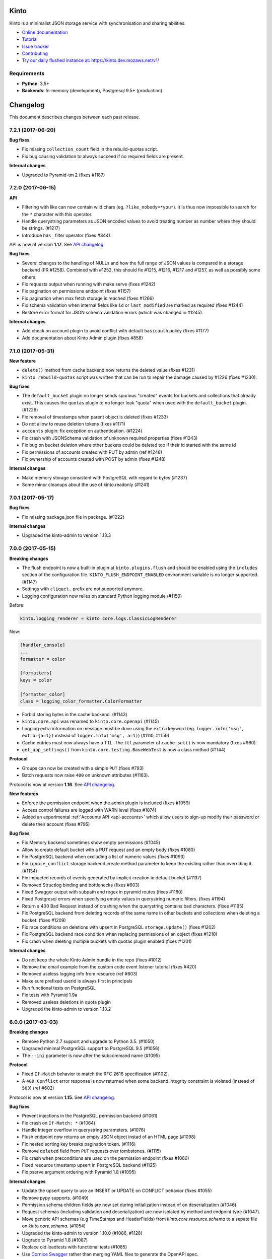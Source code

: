 Kinto
=====

|coc| |irc| |slack| |readthedocs| |pypi| |travis| |master-coverage|

.. |coc| image:: https://img.shields.io/badge/%E2%9D%A4-code%20of%20conduct-blue.svg
    :target: https://github.com/Kinto/kinto/blob/master/CODE_OF_CONDUCT.md
    :alt: Code of conduct

.. |irc| image:: https://img.shields.io/badge/Live%20chat-%23kinto%20on%20freenode-blue.svg
    :target: https://kiwiirc.com/client/irc.freenode.net/?#kinto

.. |slack| image:: https://img.shields.io/badge/slack-kinto-e01865.svg
    :target: https://slack.kinto-storage.org/

.. |travis| image:: https://travis-ci.org/Kinto/kinto.svg?branch=master
    :target: https://travis-ci.org/Kinto/kinto

.. |readthedocs| image:: https://readthedocs.org/projects/kinto/badge/?version=latest
    :target: https://kinto.readthedocs.io/en/latest/
    :alt: Documentation Status

.. |master-coverage| image::
    https://coveralls.io/repos/Kinto/kinto/badge.svg?branch=master
    :alt: Coverage
    :target: https://coveralls.io/r/Kinto/kinto

.. |pypi| image:: https://img.shields.io/pypi/v/kinto.svg
    :target: https://pypi.python.org/pypi/kinto


Kinto is a minimalist JSON storage service with synchronisation and sharing abilities.

* `Online documentation <https://kinto.readthedocs.io/en/latest/>`_
* `Tutorial <https://kinto.readthedocs.io/en/latest/tutorials/first-steps.html>`_
* `Issue tracker <https://github.com/Kinto/kinto/issues>`_
* `Contributing <https://kinto.readthedocs.io/en/latest/community.html#how-to-contribute>`_
* `Try our daily flushed instance at: https://kinto.dev.mozaws.net/v1/ <https://kinto.dev.mozaws.net/v1/>`_

Requirements
------------

* **Python**: 3.5+
* **Backends**: In-memory (development), Postgresql 9.5+ (production)


Changelog
=========

This document describes changes between each past release.

7.2.1 (2017-06-20)
------------------

**Bug fixes**

- Fix missing ``collection_count`` field in the rebuild-quotas script.
- Fix bug causing validation to always succeed if no required fields are present.

**Internal changes**

- Upgraded to Pyramid-tm 2 (fixes #1187)


7.2.0 (2017-06-15)
------------------

**API**

- Filtering with like can now contain wild chars (eg. ``?like_nobody=*you*``).
  It is thus now impossible to search for the ``*`` character with this operator.
- Handle querystring parameters as JSON encoded values
  to avoid treating number as number where they should be strings. (#1217)
- Introduce ``has_`` filter operator (fixes #344).

API is now at version **1.17**. See `API changelog`_.

**Bug fixes**

- Several changes to the handling of NULLs and how the full range of
  JSON values is compared in a storage backend (PR #1258). Combined
  with #1252, this should fix #1215, #1216, #1217 and #1257, as well as
  possibly some others.
- Fix requests output when running with make serve (fixes #1242)
- Fix pagination on permissions endpoint (fixes #1157)
- Fix pagination when max fetch storage is reached (fixes #1266)
- Fix schema validation when internal fields like ``id`` or ``last_modified`` are
  marked as required (fixes #1244)
- Restore error format for JSON schema validation errors (which was
  changed in #1245).

**Internal changes**

- Add check on account plugin to avoid conflict with default ``basicauth`` policy (fixes #1177)
- Add documentation about Kinto Admin plugin (fixes #858)


7.1.0 (2017-05-31)
------------------

**New feature**

- ``delete()`` method from cache backend now returns the deleted value (fixes #1231)
- ``kinto rebuild-quotas`` script was written that can be run to
  repair the damage caused by #1226 (fixes #1230).

**Bug fixes**

- The ``default_bucket`` plugin no longer sends spurious "created"
  events for buckets and collections that already exist. This causes
  the ``quotas`` plugin to no longer leak "quota" when used with the
  ``default_bucket`` plugin. (#1226)
- Fix removal of timestamps when parent object is deleted (fixes #1233)
- Do not allow to reuse deletion tokens (fixes #1171)
- ``accounts`` plugin: fix exception on authentication. (#1224)
- Fix crash with JSONSchema validation of unknown required properties (fixes #1243)
- Fix bug on bucket deletion where other buckets could be deleted too if their id
  started with the same id
- Fix permissions of accounts created with PUT by admin (ref #1248)
- Fix ownership of accounts created with POST by admin (fixes #1248)

**Internal changes**

- Make memory storage consistent with PostgreSQL with regard to bytes (#1237)
- Some minor cleanups about the use of kinto.readonly (#1241)


7.0.1 (2017-05-17)
------------------

**Bug fixes**

- Fix missing package.json file in package. (#1222)

**Internal changes**

- Upgraded the kinto-admin to version 1.13.3


7.0.0 (2017-05-15)
------------------

**Breaking changes**

- The flush endpoint is now a built-in plugin at ``kinto.plugins.flush`` and
  should be enabled using the ``includes`` section of the configuration file.
  ``KINTO_FLUSH_ENDPOINT_ENABLED`` environment variable is no longer supported. (#1147)
- Settings with ``cliquet.`` prefix are not supported anymore.
- Logging configuration now relies on standard Python logging module (#1150)

Before:

.. code-block:: ini

    kinto.logging_renderer = kinto.core.logs.ClassicLogRenderer

Now:

.. code-block:: ini

    [handler_console]
    ...
    formatter = color

    [formatters]
    keys = color

    [formatter_color]
    class = logging_color_formatter.ColorFormatter

- Forbid storing bytes in the cache backend. (#1143)
- ``kinto.core.api`` was renamed to ``kinto.core.openapi`` (#1145)
- Logging extra information on message must be done using the ``extra`` keyword
  (eg. ``logger.info('msg', extra={a=1})`` instead of ``logger.info('msg', a=1)``)
  (#1110, #1150)
- Cache entries must now always have a TTL. The ``ttl`` parameter of ``cache.set()``
  is now mandatory (fixes #960).
- ``get_app_settings()`` from ``kinto.core.testing.BaseWebTest`` is now a
  class method (#1144)

**Protocol**

- Groups can now be created with a simple ``PUT`` (fixes #793)
- Batch requests now raise ``400`` on unknown attributes (#1163).

Protocol is now at version **1.16**. See `API changelog`_.

**New features**

- Enforce the permission endpoint when the admin plugin is included (fixes #1059)
- Access control failures are logged with WARN level (fixes #1074)
- Added an experimental :ref:`Accounts API <api-accounts>` which allow users to sign-up
  modify their password or delete their account (fixes #795)

**Bug fixes**

- Fix Memory backend sometimes show empty permissions (#1045)
- Allow to create default bucket with a PUT request and an empty body (fixes #1080)
- Fix PostgreSQL backend when excluding a list of numeric values (fixes #1093)
- Fix ``ignore_conflict`` storage backend create method parameter to
  keep the existing rather than overriding it. (#1134)
- Fix impacted records of events generated by implicit creation in default
  bucket (#1137)
- Removed Structlog binding and bottlenecks (fixes #603)
- Fixed Swagger output with subpath and regex in pyramid routes (fixes #1180)
- Fixed Postgresql errors when specifying empty values in querystring numeric filters. (fixes #1194)
- Return a 400 Bad Request instead of crashing when the querystring contains bad characters. (fixes #1195)
- Fix PostgreSQL backend from deleting records of the same name in
  other buckets and collections when deleting a bucket. (fixes #1209)
- Fix race conditions on deletions with upsert in PostgreSQL ``storage.update()`` (fixes #1202)
- Fix PostgreSQL backend race condition when replacing permissions of an object (fixes #1210)
- Fix crash when deleting multiple buckets with quotas plugin enabled (fixes #1201)

**Internal changes**

- Do not keep the whole Kinto Admin bundle in the repo (fixes #1012)
- Remove the email example from the custom code event listener tutorial (fixes #420)
- Removed useless logging info from resource (ref #603)
- Make sure prefixed userid is always first in principals
- Run functional tests on PostgreSQL
- Fix tests with Pyramid 1.9a
- Removed useless deletions in quota plugin
- Upgraded the kinto-admin to version 1.13.2


6.0.0 (2017-03-03)
------------------

**Breaking changes**

- Remove Python 2.7 support and upgrade to Python 3.5. (#1050)
- Upgraded minimal PostgreSQL support to PostgreSQL 9.5 (#1056)
- The ``--ini`` parameter is now after the subcommand name (#1095)

**Protocol**

- Fixed ``If-Match`` behavior to match the RFC 2616 specification (#1102).
- A ``409 Conflict`` error response is now returned when some backend integrity
  constraint is violated (instead of ``503``) (ref #602)

Protocol is now at version **1.15**. See `API changelog`_.

**Bug fixes**

- Prevent injections in the PostgreSQL permission backend (#1061)
- Fix crash on ``If-Match: *`` (#1064)
- Handle Integer overflow in querystring parameters. (#1076)
- Flush endpoint now returns an empty JSON object instad of an HTML page (#1098)
- Fix nested sorting key breaks pagination token. (#1116)
- Remove ``deleted`` field from ``PUT`` requests over tombstones. (#1115)
- Fix crash when preconditions are used on the permission endpoint (fixes #1066)
- Fixed resource timestamp upsert in PostgreSQL backend (#1125)
- Fix pserve argument ordering with Pyramid 1.8 (#1095)

**Internal changes**

- Update the upsert query to use an INSERT or UPDATE on CONFLICT behavior (fixes #1055)
- Remove pypy supports. (#1049)
- Permission schema children fields are now set during initialization instead of on
  deserialization (#1046).
- Request schemas (including validation and deserialization) are now isolated by method
  and endpoint type (#1047).
- Move generic API schemas (e.g TimeStamps and HeaderFields) from `kinto.core.resource.schema`
  to a sepate file on `kinto.core.schema`. (#1054)
- Upgraded the kinto-admin to version 1.10.0 (#1086, #1128)
- Upgrade to Pyramid 1.8 (#1087)
- Replace old loadtests with functional tests (#1085)
- Use `Cornice Swagger <https://github.com/Cornices/cornice.ext.swagger>`_ rather than
  merging YAML files to generate the OpenAPI spec.
- Gracefully handle ``UnicityError`` with the ``default_bucket`` plugin and
  the PostgreSQL backend using PostgreSQL 9.5+ ``ON CONFLICT`` clause. (#1122)


5.3.2 (2017-01-31)
------------------

**Bug fixes**

- Retries to set value in PostgreSQL cache backend in case of BackendError (fixes #1052)


5.3.1 (2017-01-30)
------------------

**Bug fixes**

- Retries to set value in PostgreSQL cache backend in case of IntegrityError (fixes #1035)

**Internal changes**

- Remove JSON Patch content-type from accepted types on the viewset, since it is handled
  in a separate view (#1031).
- Upgraded to Kinto-Admin 1.8.1
- Configure the Kinto Admin auth methods from the server configuration (#1042)

5.3.0 (2017-01-20)
------------------

**Bug fixes**

- Fix crash with batch endpoint when list of requests contains trailing comma (fixes #1024)

**Internal changes**

- Cache backend transactions are not bound to the request/response cycle anymore (fixes #879)
- Quick mention of PostgreSQL commands to run tests locally in contributing docs.
- Use YAML ``safe_load`` for the swagger file. (#1022)
- Request headers and querystrings are now validated using cornice schemas (#873).
- JSON Patch format is now validated using cornice (#880).
- Upgraded to Kinto-Admin 1.8.0


5.2.0 (2017-01-11)
------------------

**Protocol**

- Add an `OpenAPI specification <https://kinto.readthedocs.io/en/latest/api/1.x/openapi.html>`_
  for the HTTP API on ``/__api__`` (#997)

Protocol is now at version **1.14**. See `API changelog`_.

**New features**

- When admin is enabled, ``/v1/admin`` does not return ``404`` anymore, but now redirects to
  ``/v1/admin/`` (with trailing slash).

**Bug fixes**

- Add missing ``Total-Records`` field on ``DELETE`` header with plural endpoints (fixes #1000)

**Internal changes**

- Changed default listening address from 0.0.0.0 to 127.0.0.1 (#949, thanks @PeriGK)
- Upgrade to Kinto-Admin 1.7.0


5.1.0 (2016-12-19)
------------------

**Protocol**

- Add a ``basicauth`` capability when activated on the server. (#937)
- Add ability to delete history entries using ``DELETE`` (#958)

Protocol is now at version **1.13**. See `API changelog`_.

**Bug fixes**

- Permissions are now correctly removed from permission backend when a parent
  object is deleted (fixes #898)
- Heartbeat of storage backend does not leave tombstones (fixes #985)
- Fix ``record_id`` attribute in history entries when several records are
  modified via a batch request (fixes #942)
- Fix crash on redirection when path contains control characters (fixes #962)
- Fix crash on redirection when path contains unicode characters (#982)
- Fix performance issue when fetching shared objects from plural endpoints (fixes #965)
- Fix JSON-Merge validation (fixes #979)
- Fix crash when ``If-Match`` or ``If-None-Match`` headers contain invalid
  unicode data (fixes #983)
- Add missing ``ETag`` and ``Last-Modified`` headers on ``POST`` and ``DELETE``
  responses (#980)
- Return 404 on non-existing objects for users with read permissions (fixes #918)
- Fix pagination with DELETE on plural endpoints (fixes #987)

**New features**

- Activate ``basicauth`` in admin by default. (#943)
- Add a setting to limit the maximum number of bytes cached in the memory backend. (#610)
- Add a setting to exclude certain resources from being tracked by history (fixes #964)

**Backend changes**

- ``storage.delete_all()`` now accepts ``sorting``, ``pagination_rules`` and ``limit``
  parameters (#997)
- ``permissions.get_accessible_objects()`` does not support Regexp and now accepts
  a ``with_children`` parameter (#975)
- ``cache.set()`` now logs a warning if ``ttl`` is ``None`` (#967)

**Internal changes**

- Remove usage of assert (fixes #954)
- The ``delete_object_permissions()`` of the permission backend now supports
  URI patterns (eg. ``/bucket/id*``)
- Refactor handling of prefixed user id among request principals
- Add a warning when a cache entry is set without TTL (ref #960)
- Replaced insecure use of ``random.random()`` and ``random.choice(...)`` with
  more secure ``random.SystemRandom().random()`` and
  ``random.SystemRandom().choice(...)``. (#955)
- Removed usage of pattern matching in PostgreSQL when not necessary (ref #907, fixes #974)
- Insist about authentication in concepts documentation (ref #976)
- Upgrade to Kinto-Admin 1.6.0


5.0.0 (2016-11-18)
------------------

**Breaking changes**

- Upgraded to Cornice 2.0 (#790)

**Protocol**

- Add support for `JSON-Patch (RFC 6902) <https://tools.ietf.org/html/rfc6902>`_.
- Add support for `JSON-Merge (RFC 7396) <https://tools.ietf.org/html/rfc7396>`_.
- Added a principals list to ``hello`` view when authenticated.
- Added details attribute to 404 errors. (#818)

Protocol is now at version **1.12**. See `API changelog`_.

**New features**

- Added a new built-in plugin ``kinto.plugins.admin`` to serve the kinto admin.
- Added a new ``parse_resource`` utility to ``kinto.core.utils``

**Bug fixes**

- Fixed showing of backend type twice in StatsD backend keys (fixes #857)
- Fix crash when querystring parameter contains null string (fixes #882)
- Fix crash when redirection path contains CRLF character (fixes #887)
- Fix response status for OPTION request on version redirection (fixes #852)
- Fix crash in PostgreSQL backend when specified bound permissions is empty (fixes #906)
- Permissions endpoint now exposes the user permissions defined in settings (fixes #909)
- Fix bug when two subfields are selected in partial responses (fixes #920)
- Fix crash in permission endpoint when merging permissions from settings and from
  permissions backend (fixes #926)
- Fix crash in authorization policy when object ids contain unicode (fixes #931)

**Internal changes**

- Resource ``mapping`` attribute is now deprecated, use ``schema`` instead (#790)
- Clarify implicit permissions when allowed to create child objects (#884)
- Upgrade built-in ``admin`` plugin to Kinto Admin 1.5.0
- Do not bump timestamps in PostgreSQL storage backend when non-data columns
  are modified.
- Add some specifications for the permissions endpoint with regards to inherited
  permissions
- Add deletion of multiple groups in API docs (#928)


Thanks to all contributors, with a special big-up for @gabisurita!


4.3.1 (2016-10-06)
------------------

**Bug fixes**

- Make sure we redirect endpoints with trailing slashes with the default bucket plugin. (#848)
- Fix group association when members contains ``system.Authenticated`` (fixes #776)
- Raise an error when members contains ``system.Everyone`` or a group ID (#850)
- Fix StatsD view counter with 404 responses (#853)
- Fixes filtering on ids with numeric values. (fixes #851)


4.3.0 (2016-10-04)
------------------

**Protocol**

- Fix error response consistency with safe creations if the ``create`` permission
  is granted (fixes #792). The server now returns a ``412`` instead of a ``403`` if
  the ``If-None-Match: *`` header is provided and the ``create`` permission is granted.
- The ``permissions`` attribute is now empty in the response if the user has not the permission
  to write on the object (fixes #123)
- Filtering records now works the same on the memory and postgresql backends:
  if we're comparing to a number, the filter will now filter out records that
  don't have this field. If we're comparing to anything else, the record
  without such a field is treated as if it had '' as the value for this field.
  (fixes #815)
- Parent **attributes are now readable** if children creation is allowed. That means for example
  that collection attributes are now readable to users with ``record:create`` permission.
  Same applies to bucket attributes and ``collection:create`` and ``group:create`` (fixes #803)
- Return an empty list on the plural endpoint instead of ``403`` if the ``create``
  permission is allowed

Protocol is now at version **1.11**. See `API changelog`_.

**Bug fixes**

- Fix crash in history plugin when target had no explicit permission defined (fixes #805, #842)

**New features**

- The storage backend now allows ``parent_id`` pattern matching in ``kinto.core.storage.get_all``. (#821)
- The history and quotas plugins execution time is now monitored on StatsD (``kinto.plugins.quotas``
  and ``kinto.plugins.history``) (#832)
  ``kinto.version_json_path`` settings (fixes #830)

**Internal changes**

- Fixed a failing pypy test by changing the way it was mocking
  `transaction.manager.commit` (fixes #755)
- Moved storage/cache/permissions base tests to ``kinto.core.*.testing`` (fixes #801)
- Now fails with an explicit error when StatsD is configured but not installed.
- Remove redundant fields from data column in PostgreSQL records table (fixes #762)


4.2.0 (2016-09-15)
------------------

**Protocol**

- Support for filtering records based on a text search (#791)

Protocol is now at version **1.10**. See `API changelog`_.

**Bug fixes**

- Fix concurrent writes in the memory backend (fixes #759)
- Fix heartbeat transaction locks with PostgreSQL backends (fixes #804)
- Fix crash with PostgreSQL storage backend when filtering with integer on
  a missing field (fixes #813)

**Internal changes**

- Fix links to comparison table in docs


4.1.1 (2016-08-29)
------------------

**Bug fixes**

- Fix kinto init input function (#796)


4.1.0 (2016-08-22)
------------------

**New features**

- Show warning when ``http_scheme`` is not set to ``https`` (#706, thanks @Prashant-Surya)

**Bug fixes**

- Fix sorting/filtering history entries by ``date`` field
- On subobject filtering, return a 400 error response only if first level field
  is unknown (on resources with strict schema)


4.0.1 (2016-08-22)
------------------

**New features**

- Permissions endpoint (``GET /permissions``) can now be filtered, sorted and paginated.

**Bug fixes**

- Return 400 error response when history is filtered with unknown field
- Fix crash on permissions endpoint when history is enabled (#774)
- Fix crash on history when interacting via the bucket plural endpoint (``/buckets``) (fixes #773)

**Internal changes**

- Fix documentation of errors codes (fixes #766)
- ``kinto.id_generator`` was removed from documentation since it does not
  behave as expected (fixes #757, thanks @doplumi)
  folder and a ``kinto.core.testing`` module was introduced for tests helpers
  (fixes #605)
- In documentation, link the notion of principals to the permissions page instead
  of glossary
- Add details about ``PATCH`` behaviour (fixes #566)


4.0.0 (2016-08-17)
------------------

**Breaking changes**

- ``kinto --version`` was renamed ``kinto version``
- ``ResourceChanged`` and ``AfterResourceChanged`` events now return
  ``old`` and ``new`` records for the ``delete`` action. (#751)
- Redis backends are not part of the core anymore. (#712).
  Use ``kinto_redis.cache`` instead of ``kinto.core.cache.redis``
  Use ``kinto_redis.storage`` instead of ``kinto.core.storage.redis``
  Use ``kinto_redis.permission`` instead of ``kinto.core.permission.redis``
- Redis listener is not part of the core anymore. (#712)
  Use ``kinto.event_listeners.redis.use = kinto_redis.listeners`` instead of
  ``kinto.event_listeners.redis.use = kinto.core.listeners.redis``
- Notion of unique fields was dropped from ``kinto.core`` resources.

**Protocol**

- Added a ``/__version__`` endpoint with the version that has been deployed. (#747)
- Allow sub-object filtering on plural endpoints (e.g ``?person.name=Eliot``) (#345)
- Allow sub-object sorting on plural endpoints (e.g ``?_sort=person.name``) (#345)

Protocol is now at version **1.9**. See `API changelog`_.

**New features**

- Added a new built-in plugin ``kinto.plugins.history`` that keeps track of every action
  that occured within a bucket and serves a stream of changes that can be synced.
  See `API documentation <https://kinto.readthedocs.io/en/latest/api/1.x/history.html>`_.
- Added a new ``--dry-run`` option to command-line script ``migrate`` that will simulate
  migration operation without executing on the backend (thanks @lavish205! #685)
- Added ability to plug custom StatsD backend implementations via a new ``kinto.statsd_backend``
  setting. Useful for Datadogâ˘ integration for example (fixes #626).
- Added a ``delete-collection`` action to the ``kinto`` command. (#727)
- Added verbosity options to the ``kinto`` command. (#745)
- Added a built-in plugin that allows to define quotas per bucket or collection. (#752)

**Bug fixes**

- Fix bug where the resource events of a request targetting two groups/collection
  from different buckets would be grouped together.
- Fix crash when an invalid UTF-8 character is provided in URL
- Fix crash when provided ``last_modified`` field is not divisible (e.g. string)

**Internal changes**

- Huge rework of documentation after the merge of *Cliquet* into kinto.core (#731)
- Improve the documentation about generating docs (fixes #615)
- Switch from cliquet-pusher to kinto-pusher in Dockerfile and tutorial.
- List posssible response status on every endpoint documentation (#736)
- Remove duplicated and confusing docs about generic resources
- Replace the term ``protocol`` by ``API`` in documentation (fixes #664)
- Add load tests presets (exhaustive, read, write) in addition to the existing random. Switched integration test ``make loadtest-check-simulation`` to run the exhaustive one (fixes #258)
- Remove former Cliquet load tests (#733)
- Add a flag to to run simulation load tests on ``default`` bucket. Uses ``blog``
  bucket by default (#733)
- Add command-line documentation (#727)
- The ``--backend`` command-line option for ``kinto init`` is not accepted as first
  parameter anymore
- Improved parts of the FAQ (#744)
- Improve 404 and 403 error handling to make them customizable. (#748)
- ``kinto.core`` resources are now schemaless by default (fixes #719)


3.3.3 (2016-09-12)
------------------

- Fix heartbeat transaction locks with PostgreSQL backends (fixes #804)


3.3.2 (2016-07-21)
------------------

**Bug fixes**

- Fix Redis get_accessible_object implementation (#725)
- Fix bug where the resource events of a request targetting two groups/collection
  from different buckets would be grouped together.


3.3.1 (2016-07-19)
------------------

**Protocol**

- Add the ``permissions_endpoint`` capability when the ``kinto.experimental_permissions_endpoint`` is set. (#722)


3.3.0 (2016-07-18)
------------------

**Protocol**

- Add new *experimental* endpoint ``GET /v1/permissions`` to retrieve the list of permissions
  granted on every kind of object (#600).
  Requires setting ``kinto.experimental_permissions_endpoint`` to be set to ``true``.

Protocol is now at version **1.8**. See `API changelog`_.

**Bug fixes**

- Fix crash in authorization policy when requesting ``GET /buckets/collections`` (fixes #695)
- Fix crash with PostgreSQL storage backend when provided id in POST is an integer (#688).
  Regression introduced in 3.2.0 with #655.
- Fix crash with PostgreSQL storage backend is configured as read-only and reaching
  the records endpoint of an unknown collection (fixes #693, related #558)
- Fix events payloads for actions in the default bucket (fixes #704)
- Fix bug in object permissions with memory backend
- Make sure the tombstone is deleted when the record is created with PUT. (#715)
- Allow filtering and sorting by any attribute on buckets, collections and groups list endpoints
- Fix crash in memory backend with Python3 when filtering on unknown field

**Internal changes**

- Resource events constructors signatures were changed. The event payload is now
  built immediately when event is fired instead of during transactoin commit (#704).
- Fix crash when a resource is registered without record path.
- Changed behaviour of accessible objects in permissions backend when list of
  bound permissions is empty.
- Bump ``last_modified`` on record when provided value is equal to previous
  in storage ``update()`` method (#713)
- Add ability to delete records and purge tombstones with just the ``parent_id``
  parameter (#711)
- Buckets deletion is now a lot more efficient, since every sub-objects are
  deleted with a single operation on storage backend (#711)
- Added ``get_objects_permissions()`` method in ``permission`` backend (#714)
- Changed ``get_accessible_objects()``, ``get_authorized_principals()`` methods
  in ``permission`` backend (#714)
- Simplified and improved the code quality of ``kinto.core.authorization``,
  mainly by keeping usage of ``get_bound_permissions`` callback in one place only.


3.2.0 (2016-06-14)
------------------

**Protocol**

- Allow record IDs to be any string instead of just UUIDs (fixes #655).

Protocol is now at version **1.7**. See `API changelog`_.

**New features**

- ``kinto start`` now accepts a ``--port`` option to specify which port to listen to.
  **Important**: Because of a limitation in `Pyramid tooling <http://stackoverflow.com/a/21228232/147077>`_,
  it won't work if the port is hard-coded in your existing ``.ini`` file. Replace
  it by ``%(http_port)s`` or regenerate a new configuration file with ``kinto init``.
- Add support for ``pool_timeout`` option in Redis backend (fixes #620)
- Add new setting ``kinto.heartbeat_timeout_seconds`` to control the maximum duration
  of the heartbeat endpoint (fixes #601)
- Ability to define ID generators per object type via the settings

**Bug fixes**

- Fix loss of data attributes when permissions are replaced with ``PUT`` (fixes #601)
- Fix 400 response when posting data with ``id: "default"`` in default bucket.
- Fix 500 on heartbeat endpoint when a check does not follow the specs and raises instead of
  returning false.

**Internal changes**

- Renamed some permission backend methods for consistency with other classes (fixes #608)
- Removed some deprecated code that had been in ``kinto.core`` for too long.

**Documentation**

- Mention in groups documentation that the principal of a group to be used in a permissions
  definition is the full URI (e.g. ``"write": ["/buckets/blog/groups/authors"]``)
- Fix typo in Github tutorial (thanks @SwhGo_oN, #673)
- New Kinto logo (thanks @AymericFaivre, #676)
- Add a slack badge to the README (#675)
- Add new questions on FAQ (thanks @enguerran, #678)
- Fix links to examples (thanks @maxdow, #680)


3.1.0 (2016-05-24)
------------------

**Protocol**

- Added the ``GET /contribute.json`` endpoint for open-source information (fixes #607)

Protocol is now at version **1.6**. See `API changelog`_.


**Bug fixes**

- Fix internal storage filtering when an empty list of values is provided.
- Authenticated users are now allowed to obtain an empty list of buckets on
  ``GET /buckets`` even if no bucket is readable (#454)
- Fix enabling flush enpoint with ``KINTO_FLUSH_ENDPOINT_ENABLED`` environment variable (fixes #588)
- Fix reading settings for events listeners from environment variables (fixes #515)
- Fix principal added to ``write`` permission when a publicly writable object
  is created/edited (fixes #645)
- Prevent client to cache and validate authenticated requests (fixes #635)
- Fix bug that prevented startup if old Cliquet configuration values
  were still around (#633)

**Documentation**

- Improved documentation about running in production with uWSGI (#543, #545)


3.0.1 (2016-05-20)
------------------

**Bug fixes**

- Fix crash when a cache expires setting is set for a specific bucket or collection. (#597)
- Mark old cliquet backend settings as deprecated (but continue to support them). (#596)


3.0.0 (2016-05-18)
------------------

- Major version update. Merged cliquet into kinto.core. This is
  intended to simplify the experience of people who are new to Kinto.
  Addresses #687.
- Removed ``initialize_cliquet()``, which has been deprecated for a while.
- Removed ``cliquet_protocol_version``. Kinto already defines
  incompatible API variations as part of its URL format (e.g. ``/v0``,
  ``/v1``). Services based on kinto.core are free to use
  ``http_api_version`` to indicate any additional changes to their
  APIs.
- Simplify settings code. Previously, ``public_settings`` could be
  prefixed with a project name, which would be reflected in the output
  of the ``hello`` view. However, this was never part of the API
  specification, and was meant to be solely a backwards-compatibility
  hack for first-generation Kinto clients. Kinto public settings
  should always be exposed unprefixed. Applications developed against
  kinto.core can continue using these names even after they transition
  clients to the new implementation of their service.

**Bug fixes**

- Add an explicit message when the server is configured as read-only and the
  collection timestamp fails to be saved (ref Kinto/kinto#558)
- Prevent the browser to cache server responses between two sessions. (#593)
- Redirects version prefix to hello page when trailing_slash_redirect is enabled. (#700)
- Fix crash when setting empty permission list with PostgreSQL permission backend (fixes Kinto/kinto#575)
- Fix crash when type of values in querystring for exclude/include is wrong (fixes Kinto/kinto#587)
- Fix crash when providing duplicated principals in permissions with PostgreSQL permission backend (fixes #702)
- Add ``app.wsgi`` to the manifest file. This helps address #543.


2.1.1 (2016-04-29)
------------------

**Bug fixes**

- Fix crash in JSON schema validation when additional properties are provided (fixes #548)
- Strip internal fields before validating JSON schema (fixes #549)
- Fix migration of triggers in PostgreSQL storage backend when upgrading from Kinto<2.0.
  Run the ``migrate`` command will basically re-create them (fixes #559)

**Documentation**

- Fix typo in RHEL installation instructions (#552, thanks @enkidulan!)
- Link to english version of kinto presentation article (#553, thanks @glasserc!)
- Document basics about PostgreSQL privileges (#547)
- Change links from readthedocs.org to readthedocs.io (#557)
- Fix Parse server license in docs (#571, thanks @revolunet!)


2.1.0 (2016-04-19)
------------------

**Bug fixes**

- Relax content-type validation when no body is posted (fixes #507)
- Fix creation events not sent for implicit creation of objects in the ``default``
  bucket (fixes #529)
- Fix the Dockerfile pip install (#522)
- Fix concurrency control request headers to recreate deleted objects (#512)

**New features**

- Allow groups to store arbitrary properties. (#469)
- A ``cache_prefix`` setting was added for cache backends. (mozilla-services/cliquet#680)

**Documentation**

- Put the cloud provider links in a comparison table (#514)
- Fix the module name of Redis event listener (thanks @happy-tanuki, #516)
- Add Makefile Documentation (thanks @ayusharma, #483)
- Document how to run Docker with custom config file (#525)
- Fix API version title (#523)
- Add a 'upgrade pip' command in the getting-started docs (#531)
- Document how to configure the postgresql backend (#533)
- Document how to upgrade Kinto (#537, #538)

Protocol is now in version **1.5**. See `API changelog`_.


2.0.0 (2016-03-08)
------------------

**Protocol**

- Allow buckets to store arbitrary properties. (#239, #462)
- Delete every (writable) buckets using ``DELETE /v1/buckets``
- Delete every (writable) collections using ``DELETE /v1/buckets/<bucket-id>/collections``
- Clients are redirected to URLs without trailing slash only if the current URL
  does not exist (#656)
- Partial responses can now be specified for nested objects (#445)
  For example, ``/records?_fields=address.street``.
- List responses are now sorted by last_modified descending by default (#434,
  thanks @ayusharma)
- Server now returns 415 error response if client cannot accept JSON response (#461, mozilla-services/cliquet#667)
- Server now returns 415 error response if client does not send JSON request (#461, mozilla-services/cliquet#667)
- Add the ``__lbheartbeat__`` endpoint, for load balancer membership test.
- Add the ``flush_endpoint``, ``schema`` and ``default_bucket`` to the capabilities
  if enabled in settings (#270)

Protocol is now in version **1.4**. See `API changelog`_.

**Breaking changes**

- ``kinto.plugins.default_bucket`` plugin is no longer assumed. We invite users
  to check that the ``kinto.plugins.default_bucket`` is present in the
  ``includes`` setting if they expect it. (ref #495)
- ``kinto start`` must be explicitly run with ``--reload`` in order to
  restart the server when code or configuration changes (ref #490).
- Errors are not swallowed anymore during the execution of ``ResourceChanged``
  events subscribers.

  Subscribers are still executed within the transaction like before.

  Subscribers are still executed even if the transaction is eventually rolledback.
  Every subscriber execution succeeds, or none.

  Thus, subscribers of these events should only perform operations that are reversed
  on transaction rollback: most likely database storage operations.

  For irreversible operations see the new ``AfterResourceChanged`` event.

**New features**

- Event subscribers are now ran synchronously and can thus alter responses (#421)
- Resource events are now merged in batch requests. One event per resource and
  per action is emitted when a transaction is committed (mozilla-services/cliquet#634)
- Monitor time of events listeners execution (mozilla-services/cliquet#503)
- Added a new ``AfterResourceChanged`` event, that is sent only when the commit
  in database is done and successful.
  `See more details <https://cliquet.readthedocs.io/en/latest/reference/notifications.html>`_.
- Track execution time on StatsD for each authentication sub-policy (mozilla-services/cliquet#639)
- Default console log renderer now has colours (mozilla-service/cliquet#671)
- Output Kinto version with ``kinto --version`` (thanks @ayusharma)

**Bug fixes**

- Fix PostgreSQL backend timestamps when collection is empty (#433)
- ``ResourceChanged`` events are not emitted if a batch subrequest fails (mozilla-services/cliquet#634)
  There are still emitted if the whole batch transaction is eventually rolledback.
- Fix a migration of PostgreSQL schema introduced that was never executed (mozilla-services/cliquet#604)
- Fix statsd initialization on storage (mozilla-services/cliquet#637)
- Providing bad last modified values on delete now returns 400 (mozilla-services/cliquet#665)
- Providing last modified in the past for delete now follows behaviour create/update (mozilla-services/cliquet#665)
- Do not always return 412 errors when request header ``If-None-Match: *``
  is sent on ``POST /collection`` (fixes #489, mozilla-service/cliquet#673)
- Fix secret in ini on Python 3 (fixes #341)
- Error when trying to create an empty directory (fixes #475)
- Text plain body should be rejected with an error (#461)

**Documentation**

- Additions in troubleshooting docs (thanks @ayusharma)
- Add uwsgi bind error to troubleshooting (fixes #447)
- Mention python plugin for Uwsgi (#448)
- Add how to troubleshoot psql encoding problems. (#453)
- Add mini checklist for CDN deployment (#450)
- Replace subjective ligthweight by minimalist (fixes #417)
- Improve synchronisation docs (#451)
- Add the requirements in the Readme (#465)
- Add docs about architecture (fixes #430)
- Add a 'why' paragraph to the docs (Kinto value proposition) (#482)
- Update docs: how to choose the backend (#485, thanks @Enguerran)
- Add a custom id generator tutorial (#464)

**Internal changes**

- Changed default duration between retries on error (``Retry-After`` header)
  from 30 to 3 seconds.
- Speed-up startup (ref #490)
- Optimized (and cleaned) usage of (un)authenticated_userid (#424, mozilla-services/cliquet#641)
- Fixed usage of virtualenv in Makefile (#443)
- Add a badge for the irc channel (#459)
- Change phrasing for backend selection (#470)
- Add a CONTRIBUTING file (#471, thanks @magopian)
- Add a contribute.json file (#478, #480, thanks @magopian)


1.11.2 (2016-02-03)
------------------=

**Bug fixes**

- Expose the ETag header in 304 responses for default bucket (ref mozilla-services/cliquet#631)

**Documentation**

- Add Scalingo *one-click deploy* button (#418, thanks @yannski)
- Improve introduction of notifications tutorial (#419, thanks @tarekziade)
- Fix typos (thanks @magopian)


1.11.1 (2016-02-01)
------------------=

**Bug fixes**

- Fix wheels for Python 3 that were requiring the functools32 package that is
  for Python 2 only (fixes #303).

**Documentation**

- Fix a broken hyperlink in the overview section. (#406, thanks William Hoang)
- Talk about tokens rather than user:password (#393)


1.11.0 (2016-01-28)
------------------=

**Protocol**

- Forward slashes (``/``) are not escaped anymore in JSON responses (mozilla-services/cliquet#537)
- Fields can be filtered in GET requests using ``_fields=f1,f2`` in querystring (#399)
- New collections can be created via ``POST`` requests (thanks John Giannelos)
- The API capabilities can be exposed in a ``capabilities`` attribute in the
  root URL (#628). Clients can rely on this to detect optional features on the
  server (e.g. enabled plugins)

Protocol is now version 1.3. See `API changelog`_.

**New features**

- Add a Heroku single-clic deploy button (#362)
- Install PostgreSQL libraries on ``kinto init`` (fixes #313)
- Smaller Docker container image (#375, #376, #383)
- Install major plugins in Dockerfile (fixes #317)
- The policy name used to configure authentication in settings is now used for
  the user id prefix and StatsD ``authn_type`` counters.
- Check backends configuration at startup (#228)
- Output message for config file creation (#351, thanks Aditya Basin)
- Trigger internal event on server flush (#354)

**Bug fixes**

- Fix validation of collection id in default bucket (fixes #260)
- Fix kinto init failure when the config folder already exists (#349)
- Fix Docker compose startup (fixes #325)
- Run migrate command when Docker container starts (fixes #363)
- Fix listener name logging during startup (#626)
- Do not log batch subrequests twice (#264)
- Fix hmac digest with Python 3 (#288)
- Add explicit dependency for functools32 when Kinto is installed with an old
  pip version (fixes #303)

**Documentation**

Highlights:

- Add tutorials about notifications (ref #353)
- Add tutorial how to write a plugin (#382)
- Add tutorial how to setup Github authentication (#390)
- Move default values to dedicated column in docs (fixes #255)
- Move run-kinto to get-started and remove platform specific installation
  instructions (#373)

Improved:

- Update features table in overview
- Update overview comparisons (#294, #324, #328)
- Update FAQ (#397, #398)
- Simplify some aspects of the settings page (#374)
- Sharding documentation (#381)

Minor:

- Added missing DELETE endoint for list of records (fixes #238)
- Mention how to restrict private URLs with NGinx (fixes #250)
- Fix link to the freenode #kinto channel in the docs (#333)
- Remove Firefox Account mention from README (fixes #326)
- Move application examples page to wiki (ref #321)
- Move PostgreSQL server docs to wiki (fixes #321)
- Change colors of logo (#359)
- Add invitation for community to point their demos/use cases (fixes #356)
- Remove duplicate glossary in docs (#372)
- Remove troubleshooting paragraph from contributing page (#385)
- Fix wrong groups name and permissions names in the documentation (#389)
- Improve formatting of code block in tutorials (#391, #396)

**Internal changes**

- Default bucket feature is now a built-in plugin (fixes #277, fixes #311, #380)
- Do not require cliquet master branch in dev (#341, #400). Now moved as tox env in TravisCI


1.10.1 (2015-12-11)
------------------=

**Bug fixes**

- Fix ``kinto init`` when containing folder does not exist (fixes #302)

**Internal changes**

- Added Hoodie in the comparison matrix (#282, thanks @Niraj8!)
- Added a get started button in documentation (#315, thanks @Niraj8!)


1.10.0 (2015-12-01)
------------------=

**Breaking changes**

- When using *cliquet-fxa*, the setting ``multiauth.policy.fxa.use`` must now
  be explicitly set to ``cliquet_fxa.authentication.FxAOAuthAuthenticationPolicy``
- Fields in the root view were renamed (mozilla-services/cliquet#600)

**Bug fixes**

- Fix redis default host in kinto init (fixes #289)
- Fix DockerFile with default configuration (fixes #296)
- Include plugins after setting up components (like authn/authz) so that plugins
  can register views with permissions checking
- Remove ``__permissions__`` from impacted records values in ``ResourceChanged``
  events (mozilla-services/cliquet#586)

**Protocol**

Changed the naming in the root URL (hello view) (mozilla-services/cliquet#600)

- Added ``http_api_version``
- Renamed ``hello`` to ``project_name``
- Renamed ``protocol_version`` to ``cliquet_protocol_version``
- Renamed ``documentation`` to ``project_docs``
- Renamed ``version`` to ``project_version``


**New features**

- New options in configuration of listeners to specify filtered actions and
  resource names (mozilla-services/cliquet#492, mozilla-services/cliquet#555)
- Add ability to be notified on read actions on a resource (disabled by
  default) (mozilla-services/cliquet#493)

**Internal changes**

- Clarified how Kinto is versionned in the documentation (#305)

1.9.0 (2015-11-18)
------------------

- Upgraded to *Cliquet* 2.11.0

**Breaking changes**

- For PostgreSQL backends, it is recommended to specify ``postgresql://``.

**Protocol**

- In the hello view:

   - Add a ``bucket`` attribute in ``user`` mapping allowing clients
     to obtain the actual id of their default bucket
   - Add the ``protocol_version`` to tell which protocol version is
     implemented by the service. (#324)

- ``_since`` and ``_before`` now accepts an integer value between quotes ``"``,
  as it would be returned in the ``ETag`` response header.
- A batch request now fails if one of the subrequests fails
  (mozilla-services/cliquet#510) (*see new feature about
  transactions*)

**New features**

- Add a Kinto command for start and migrate operation. (#129)
- Add a Kinto command to create a configuration file. (#278)
- A transaction now covers the whole request/response cycle (#194).
  If an error occurs during the request processing, every operation performed
  is rolled back. **Note:** This is only enabled with *PostgreSQL* backends. In
  other words, the rollback has no effect on backends like *Redis* or *Memory*.

- New settings for backends when using PostgreSQL: ``*_max_backlog``,
  ``*_max_overflow``, ``*_pool_recycle``, ``*_pool_timeout`` to
  control connections pool behaviour.

**Bug fixes**

- Fix 500 error response (instead of 503) when storage backend fails during
  implicit creation of objects on ``default`` bucket. (fixes #236)
- Fixed ``Dockerfile`` for PostgreSQL backends.
- Fix JSON schema crash when no field information is available.

**Internal changes**

- Optimization for retrieval of user principals (#263)
- Do not build the Docker container when using Docker Compose.
- Add Python 3.5 on TravisCI
- Add schema validation loadtest (fixes #201)
- Multiple documentation improvements.
- The PostgreSQL backends now use SQLAlchemy sessions.

See also `*Cliquet* changes <https://github.com/mozilla-services/cliquet/releases/2.11.0>`_


1.8.0 (2015-10-30)
------------------

- Upgraded to *Cliquet* 2.10.0

**Protocol breaking changes**

- Moved ``userid`` attribute to a dedicated ``user`` mapping in the hello
  view (#242).

**New features**

- Follow redirections in batch subrequests (fixes mozilla-services/cliquet#511)
- Set cache headers only when anonymous (fixes mozilla-services/cliquet#449)
- Add a ``readonly`` setting to run the service in read-only mode. (#241)
- If no client cache is set, add ``Cache-Control: no-cache`` by default,
  so that clients are forced to revalidate their cache against the server
  (ref Kinto/kinto#231)

**Bug fixes**

- Fixed 503 error message to mention backend errors in addition to unavailability.
- When recreating a record that was previously deleted, status code is now ``201``
  (ref mozilla-services/cliquet#530).
- Fix PostgreSQL error when deleting an empty collection in a protected
  resource (fixes mozilla-services/cliquet#528)
- Fix PUT not using ``create()`` method in storage backend when tombstone exists
  (fixes mozilla-services/cliquet#530)
- Delete tombstone when record is re-created (fixes mozilla-services/cliquet#518)
- Fix crash with empty body for PATCH (fixes mozilla-services/cliquet#477,
  fixes mozilla-services/cliquet#516)
- Fix english typo in 404 error message (fixes mozilla-services/cliquet#527)


1.7.0 (2015-10-28)
------------------

- Upgraded to *Cliquet* 2.9.0
- Update cliquet-fxa configuration example for cliquet-fxa 1.4.0
- Improve the documentation to get started

**New features**

- Added Pyramid events, triggered when the content of a resource has changed. (#488)
- Added ``kinto.includes`` setting allowing loading of plugins once Kinto
  is initialized (unlike ``pyramid.includes``). (#504)


**Protocol**

- Remove the broken git revision ``commit`` field in the hello page. (#495).

`Please read the full Cliquet 2.9.0 changelog for more information <https://github.com/mozilla-services/cliquet/releases/tag/2.9.0>`_

1.6.2 (2015-10-22)
------------------

**Bug fixes**

- Handle 412 details with default bucket (#226)


1.6.1 (2015-10-22)
------------------

- Upgraded to *Cliquet* 2.8.2

**Bug fixes**

- Return a JSON body for 405 response on the default bucket (#214)

**Internal changes**

- Improve documentation for new comers (#217)
- Do not force host in default configuration (#219)
- Use tox installed in virtualenv (#221)
- Skip python versions unavailable in tox (#222)


1.6.0 (2015-10-14)
------------------

- Upgraded to *Cliquet* 2.8.1

**Breaking changes**

- Settings prefixed with ``cliquet.`` are now deprecated, and should be replaced
  with non prefixed version instead.
- In the root url response, public settings are exposed without prefix too
  (e.g. ``batch_max_requests``).


1.5.1 (2015-10-07)
------------------

- Upgraded to *Cliquet* 2.7.0


1.5.0 (2015-09-23)
------------------

- Add Disqus comments to documentation (fixes #159)

**New features**

- Allow POST to create buckets (fixes #64)
- Control client cache headers from settings or collection objects (#189)

**Internal changes**

- Remove dead code (#187, ref #53)
- Add pytest-capturelog for better output on test failures (#191)
- Install cliquet middleware (*no-op if disabled*) (#193)
- Many optimizations on ``default`` bucket (#192, #197)
- Many optimizations on number of storage hits (#203)
- Fix contributing docs about tests (#198)
- Added more batched actions to loadtests (#199)


1.4.0 (2015-09-04)
------------------

**New features**

- Partial collection of records when user has no ``read`` permission on collection (fixes #76).
  Alice can now obtain a list of Bob records on which she has individual ``read`` permission!
- Collection can now specify a JSON schema and validate its records (#31).
  The feature is marked as *experimental* and should be explicitly enabled
  from settings (#181)
- Accept empty payload on buckets and collections creation (#63)
- Allow underscores in Kinto bucket and collection names (#153, fixes #77)
- Collection records can now be filtered using multiple values (``?in_status=1,2,3``) (mozilla-services/cliquet#39)
- Collection records can now be filtered excluding multiple values (``?exclude_status=1,2,3``) (mozilla-services/readinglist#68)
- Current userid is now provided when requesting the hello endpoint with an ``Authorization``
  header (mozilla-services/cliquet#319)
- UUID validation now accepts any kind of UUID, not just v4 (mozilla-services/cliquet#387)
- Querystring parameter ``_to`` on collection records was renamed to ``_before`` (*the former is now
  deprecated*) (mozilla-services/cliquet#391)
- Allow to configure info link in error responses with ``cliquet.error_info_link``
  setting (mozilla-services/cliquet#395)

**Bug fixes**

- Fix consistency in API to modify permissions with PATCH (fixes #155)
  The list of principals for each specified permission is now replaced by the one
  provided.
- Use correct HTTP Headers encoding in both Python2 and Python3 (#141)
- ETag is now returned on every verb (fixes #110)

**Internal changes**

- When deleting a collection also remove the records tombstones (#136)
- Complete revamp of the documentation (#156 #167 #168 #169 #170)
- Upgraded to *Cliquet* 2.6.0


1.3.1 (2015-07-15)
------------------

- Upgraded to *Cliquet* 2.3.1

**Bug fixes**

- Make sure the default route only catch /buckets/default and
  /buckets/default/* routes. (#131)


1.3.0 (2015-07-13)
------------------

- Upgraded to *Cliquet* 2.3.0

**Bug fixes**

- Handle CORS with the default bucket. (#126, #135)
- Add a test to make sure the tutorial works. (#118)

**Internal changes**

- List StatsD counters and timers in documentation (fixes #73)
- Update virtualenv dependencies on setup.py modification (fixes #130)


1.2.1 (2015-07-08)
------------------

- Upgraded to *Cliquet* 2.2.1

**Bug fixes**

- Improvements and fixes in the tutorial (#107)
- Querystring handling when using the personal bucket (#119)
- Default buckets ID is now a UUID with dashes (#120)
- Handle unknown permission and fix crash on /buckets (#88)
- Fix permissions handling on PATCH /resource (mozilla-services/cliquet#358)

**Internal changes**

- Test with the normal Kinto authentication policy and remove the fake one (#121)


1.2.0 (2015-07-03)
------------------

- Upgraded to *Cliquet* 2.2.+

**New features**

- Add the personal bucket ``/buckets/default``, where collections are created
  implicitly (#71)
- *Kinto* now uses the memory backend by default, which simplifies its usage
  for development (#86, #95)
- Add public settings in hello view (mozilla-services/cliquet#318)

**Bug fixes**

- Fix Docker compose file settings (#100)
- Fix version redirection behaviour for unsupported versions (mozilla-services/cliquet#341)
- Fix overriding backend settings in .ini (mozilla-services/cliquet#343)

**Internal changes**

- Documentation improvements (#75)
- Added tutorial (#79)
- Remove hard dependency on *PostgreSQL* (#100)
- Add pytest-cache (#98)
- Add Pypy test on Travis (#99)
- Update dependencies on ``make install`` (#97)
- Fix URL of readthedocs.io (#90)


1.1.0 (2015-06-29)
------------------

**New features**

- Polish default kinto configuration and default to memory backend. (#81)
- Add the kinto group finder (#78)
- Flush endpoint now returns 404 is disabled (instead of 405) (#82)


**Bug fixes**

- ETag not updated on collection update (#80)


**Internal changes**

- Use py.test to run tests instead of nose (#85)


1.0.0 (2015-06-17)
------------------

**New features**

- Added notion of buckets, user groups and collections (#48, #58)
- Buckets, collections and records can now have permissions (#59)

**Breaking changes**

- Updated *Cliquet* to 2.0, which introduces a lot of breaking changes
  (`see changelog <https://github.com/mozilla-services/cliquet/releases/2.0.0>`_)
- Firefox Accounts is not a dependency anymore and should be installed and
  included explictly using the python package ``cliquet-fxa``
  (`see documentation <https://github.com/mozilla-services/cliquet-fxa/>`_)
- API is now served under ``/v1``
- Collections are now managed by bucket, and not by user anymore (#44)

.. note::

    A list of records cannot be manipulated until its parents objects (bucket and
    collection) are created.

Settings

- ``cliquet.permission_backend`` and ``cliquet.permission_url`` are now configured
  to use PostgreSQL instead of *Redis* (see default ``config/kinto.ini``)
- ``cliquet.basic_auth_enabled`` is now deprecated (`see *Cliquet*
  docs to enable authentication backends
  <https://cliquet.readthedocs.io/en/latest/reference/configuration.html#basic-auth>`_)


**Internal changes**

- Added documentation about deployment and data durability (#50)
- Added load tests (#30)
- Several improvements in documentation (#51)


0.2.2 (2015-06-04)
------------------

- Upgraded to *cliquet* 1.8.+

**Breaking changes**

- PostgreSQL database initialization process is not run automatically in
  production. Add this command to deployment procedure:

::

    cliquet --ini config/kinto.ini migrate

**Internal changes**

- Improved documentation (#29)
- Require 100% coverage during tests (#27)
- Basic Auth is now enabled by default in example config


0.2.1 (2015-03-25)
------------------

- Upgraded to *cliquet* 1.4.1

**Bug fixes**

- Rely on Pyramid API to build pagination Next-Url (#147)


0.2 (2015-03-24)
----------------

- Upgraded to *cliquet* 1.4

**Bug fixes**

- Fix behaviour of CloudStorage with backslashes in querystring (mozilla-services/cliquet#142)
- Force PostgreSQl session timezone to UTC (mozilla-services/cliquet#122)
- Fix basic auth ofuscation and prefix (mozilla-services/cliquet#128)
- Make sure the `paginate_by` setting overrides the passed `limit`
  argument (mozilla-services/cliquet#129)
- Fix crash of classic logger with unicode (mozilla-services/cliquet#142)
- Fix crash of CloudStorage backend when remote returns 500 (mozilla-services/cliquet#142)
- Fix python3.4 segmentation fault (mozilla-services/cliquet#142)
- Add missing port in Next-Page header (mozilla-services/cliquet#147)


0.1 (2015-03-20)
----------------

**Initial version**

- Schemaless storage of records
- Firefox Account authentication
- Kinto as a storage backend for *cliquet* applications


.. _API changelog: https://kinto.readthedocs.io/en/latest/api/


Contributors
============

* Aaron Egaas <me@aaronegaas.com>
* Adam Chainz <adam@adamj.eu>
* Aditya Bhasin <conlini@gmail.com>
* Anh <anh.trinhtrung@gmail.com>
* Alexis Metaireau <alexis@mozilla.com>
* Andy McKay <amckay@mozilla.com>
* Aymeric Faivre <miho@miho-stories.com>
* Ayush Sharma <ayush.aceit@gmail.com>
* Balthazar Rouberol <br@imap.cc>
* Boris Feld <lothiraldan@gmail.com>
* Castro
* Chirag B. Jadwani <chirag.jadwani@gmail.com>
* Clément Villain <choclatefr@gmail.com>
* Dan Phrawzty <phrawzty+github@gmail.com>
* David Larlet <david@larlet.fr>
* Enguerran Colson <enguerran@ticabri.com>
* Eric Bréhault <ebrehault@gmail.com>
* Eric Le Lay <elelay@macports.org>
* Éric Lemoine <eric.lemoine@gmail.com>
* Ethan Glasser-Camp <ethan@betacantrips.com>
* Fil <fil@rezo.net>
* FooBarQuaxx
* Greeshma <greeshmabalabadra@gmail.com>
* Gabriela Surita <gabsurita@gmail.com>
* Greg Guthe <gguthe@mozilla.com>
* Hiromipaw <silvia@nopressure.co.uk>
* Indranil Dutta <duttaindranil497@gmail.com>
* Jelmer van der Ploeg <jelmer@woovar.com>
* Joël Marty
* John Giannelos <johngiannelos@gmail.com>
* Joshua Bird <joshua.thomas.bird@gmail.com>
* Julien Bouquillon <contact@revolunet.com>
* Lavish Aggarwal <lucky.lavish@gmail.com>
* Maksym Shalenyi <supamaxy@gmail.com>
* Mansimar Kaur <mansimarkaur.mks@gmail.com>
* Masataka Takeuchi <masataka.takeuchi@l-is-b.com>
* Mathieu Agopian <mathieu@agopian.info>
* Mathieu Leplatre <mathieu@mozilla.com>
* Maxime Warnier <marmax@gmail.com>
* Michael Charlton <m.charlton@mac.com>
* Michiel de Jong <michiel@unhosted.org>
* Mo Valipour <valipour@gmail.com>
* Mozillazg
* Nicolas Hoizey <nicolas@hoizey.com>
* Nicolas Perriault <nperriault@mozilla.com>
* Niraj <https://github.com/niraj8>
* Oron Gola <oron.golar@gmail.com>
* PeriGK <per.gkolias@gmail.com>
* Rektide <rektide@voodoowarez.com>
* Rémy Hubscher <rhubscher@mozilla.com>
* Rodolphe Quiédeville <rodolphe@quiedeville.org>
* Sahil Dua <sahildua2305@gmail.com>
* Shweta Oak <oakshweta11@gmail.com>
* Sofia Utsch <sofia.utsch@gmail.com>
* Sunakshi Tejwani <sunakshitejwani@gmail.com>
* Surya Prashanth <prashantsurya@ymail.com>
* SwhGo_oN
* Tarek Ziade <tarek@mozilla.com>
* Taylor Zane Glaeser <tzglaeser@gmail.com>
* Vamsi Sangam <vamsisangam@live.com>
* Varna Suresh <varna96@gmail.com>
* Wil Clouser <wclouser@mozilla.com>
* Yann Klis <yann.klis@gmail.com>


